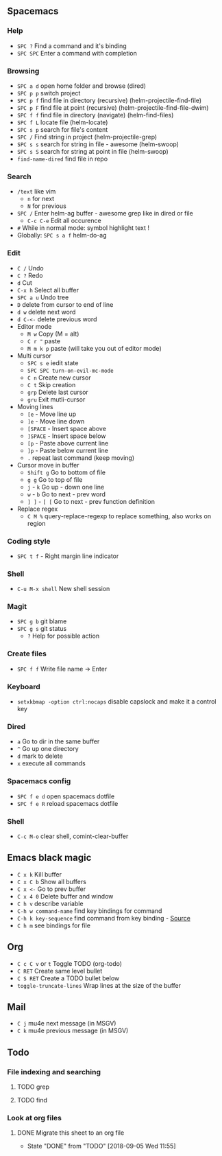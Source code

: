 ** Spacemacs
*** Help
    - =SPC ?= Find a command and it's binding
    - =SPC SPC= Enter a command with completion
*** Browsing
    - =SPC a d= open home folder and browse (dired)
    - =SPC p p= switch project
    - =SPC p f= find file in directory (recursive) (helm-projectile-find-file)
    - =SPC p F= find file at point (recursive) (helm-projectile-find-file-dwim)
    - =SPC f f= find file in directory (navigate) (helm-find-files)
    - =SPC f L= locate file (helm-locate)
    - =SPC s p= search for file's content
    - =SPC /= Find string in project (helm-projectile-grep)
    - =SPC s s= search for string in file - awesome (helm-swoop)
    - =SPC s S= search for string at point in file (helm-swoop)
    - =find-name-dired= find file in repo
*** Search
    - =/text= like vim
      - =n= for next
      - =N= for previous
    - =SPC /= Enter helm-ag buffer - awesome grep like in dired or file
      - =C-c C-e= Edit all occurence
    - =#= While in normal mode: symbol highlight text !
    - Globally: =SPC s a f= helm-do-ag
*** Edit
    - =C /= Undo
    - =C ?= Redo
    - =d= Cut
    - =C-x h= Select all buffer
    - =SPC a u= Undo tree
    - =D= delete from cursor to end of line
    - =d w= delete next word
    - =d C-<-= delete previous word
    - Editor mode
      - =M w= Copy (M = alt)
      - =C r "= paste
      - =M m k p= paste (will take you out of editor mode)
    - Multi cursor
      - =SPC s e= iedit state
      - =SPC SPC turn-on-evil-mc-mode=
      - =C n= Create new cursor
      - =C t= Skip creation
      - =grp= Delete last cursor
      - =gru= Exit mutli-cursor
    - Moving lines
      - =[e= - Move line up
      - =]e= - Move line down
      - =[SPACE= - Insert space above
      - =]SPACE= - Insert space below
      - =[p= - Paste above current line
      - =]p= - Paste below current line
      - =.= repeat last command (keep moving)
    - Cursor move in buffer
      - =Shift g= Go to bottom of file
      - =g g= Go to top of file
      - =j= - =k= Go up - down one line
      - =w= - =b= Go to next - prev word
      - =] ]= - =[ [= Go to next - prev function definition
    - Replace regex
      - =C M %= query-replace-regexp to replace something, also works on region
*** Coding style
    - =SPC t f= - Right margin line indicator
*** Shell
    - =C-u M-x shell= New shell session
*** Magit
    - =SPC g b= git blame
    - =SPC g s= git status
      - =?= Help for possible action
*** Create files
    - =SPC f f= Write file name -> Enter
*** Keyboard
    - =setxkbmap -option ctrl:nocaps= disable capslock and make it a control key
*** Dired
    - =a= Go to dir in the same buffer
    - =^= Go up one directory
    - =d= mark to delete
    - =x= execute all commands
*** Spacemacs config
    - =SPC f e d= open spacemacs dotfile
    - =SPC f e R= reload spacemacs dotfile
*** Shell
    - =C-c M-o= clear shell, comint-clear-buffer
** Emacs black magic
   - =C x k= Kill buffer
   - =C x C b= Show all buffers
   - =C x <-= Go to prev buffer
   - =C x 4 0= Delete buffer and window
   - =C h v= describe variable
   - =C-h w command-name= find key bindings for command
   - =C-h k key-sequence= find command from key binding - [[https://stackoverflow.com/questions/965263/given-an-emacs-command-name-how-would-you-find-key-bindings-and-vice-versa][Source]]
   - =C h m= see bindings for file
** Org
   - =C c C v= or =t= Toggle TODO (org-todo)
   - =C RET= Create same level bullet
   - =C S RET= Create a TODO bullet below
   - =toggle-truncate-lines= Wrap lines at the size of the buffer
** Mail
   - =C j= mu4e next message (in MSGV)
   - =C k= mu4e previous message (in MSGV)
** Todo
*** File indexing and searching
**** TODO grep
**** TODO find
*** Look at org files
**** DONE Migrate this sheet to an org file
     CLOSED: [2018-09-05 Wed 11:55]
     - State "DONE"       from "TODO"       [2018-09-05 Wed 11:55]
